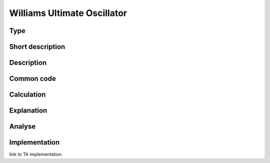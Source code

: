 ============================
Williams Ultimate Oscillator
============================

Type
----

Short description
-----------------


Description
-----------

Common code
-----------

Calculation
-----------

Explanation
-----------

Analyse
-------

Implementation
--------------
link to TA implementation.


